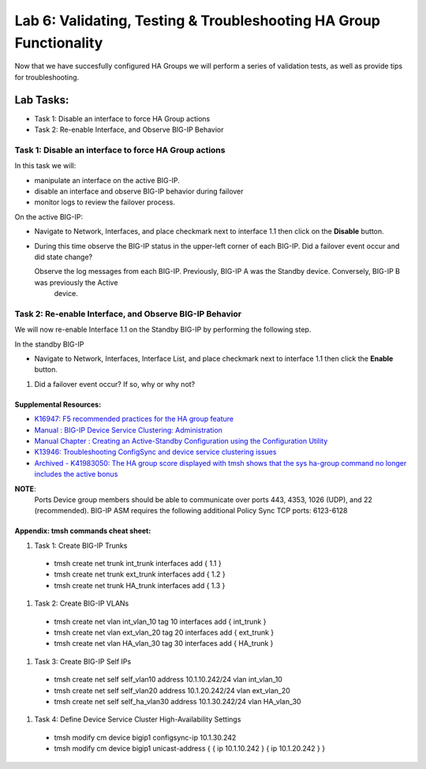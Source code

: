 
Lab 6: Validating, Testing & Troubleshooting HA Group Functionality
-------------------------------------------------------------------

Now that we have succesfully configured HA Groups we will perform a series of validation tests, as well as provide tips for troubleshooting.


Lab Tasks:
**********
* Task 1: Disable an interface to force HA Group actions
* Task 2: Re-enable Interface, and Observe BIG-IP Behavior


Task 1: Disable an interface to force HA Group actions
======================================================

In this task we will: 

* manipulate an interface on the active BIG-IP.   
* disable an interface and observe BIG-IP behavior during failover
* monitor logs to review the failover process.


On the active BIG-IP: 

* Navigate to Network, Interfaces, and place  checkmark next to interface 1.1 then click on the **Disable** button.


  .. image:: ../images/image100.PNG



* During this time observe the BIG-IP status in the upper-left corner of each BIG-IP.  Did a failover event occur and did state change?

  .. image:: ../images/image101.png

  .. image:: ../images/image102.png

  Observe the log messages from each BIG-IP.  Previously, BIG-IP A was the Standby device.   Conversely, BIG-IP B was previously the Active
      device.

  .. image:: ../images/image91.png

  .. image:: ../images/image92.png


Task 2: Re-enable Interface, and Observe BIG-IP Behavior
========================================================

We will now re-enable Interface 1.1 on the Standby BIG-IP by performing the following step.

In the standby BIG-IP

*  Navigate to Network, Interfaces, Interface List, and place  checkmark next to interface 1.1 then click the **Enable** button.
  
   .. image:: ../images/image93.png

#. Did a failover event occur?   If so, why or why not?



Supplemental Resources:
+++++++++++++++++++++++

- `K16947: F5 recommended practices for the HA group feature <https://support.f5.com/csp/article/K16947>`_
- `Manual : BIG-IP Device Service Clustering: Administration <https://techdocs.f5.com/en-us/bigip-14-1-0/big-ip-device-service-clustering-administration-14-1-0.html>`_
- `Manual Chapter : Creating an Active-Standby Configuration using the Configuration Utility <https://techdocs.f5.com/en-us/bigip-14-1-0/big-ip-device-service-clustering-administration-14-1-0/creating-an-active-standby-configuration-using-the-configuration-utility.html>`_
- `K13946: Troubleshooting ConfigSync and device service clustering issues <https://support.f5.com/csp/article/K13946>`_
- `Archived - K41983050: The HA group score displayed with tmsh shows that the sys ha-group command no longer includes the active bonus <https://support.f5.com/csp/article/K41983050>`_


**NOTE**:
   Ports	Device group members should be able to communicate over ports 443, 4353, 1026 (UDP), and 22 (recommended).
   BIG-IP ASM requires the following additional Policy Sync TCP ports: 6123-6128

Appendix:  tmsh commands cheat sheet:
+++++++++++++++++++++++++++++++++++++

#. Task 1:	Create BIG-IP Trunks

 - tmsh create net trunk int_trunk interfaces add { 1.1 }
 - tmsh create net trunk ext_trunk interfaces add { 1.2 }
 - tmsh create net trunk HA_trunk interfaces add { 1.3 }


#. Task 2:	Create BIG-IP VLANs

 - tmsh create net vlan int_vlan_10 tag 10 interfaces add { int_trunk }
 - tmsh create net vlan ext_vlan_20 tag 20 interfaces add { ext_trunk }
 - tmsh create net vlan HA_vlan_30 tag 30 interfaces add { HA_trunk }


#. Task 3:	Create BIG-IP Self IPs

 - tmsh create net self self_vlan10 address 10.1.10.242/24 vlan int_vlan_10
 - tmsh create net self self_vlan20 address 10.1.20.242/24 vlan ext_vlan_20
 - tmsh create net self self_ha_vlan30 address 10.1.30.242/24 vlan HA_vlan_30


#. Task 4:	Define Device Service Cluster High-Availability Settings


 - tmsh modify cm device bigip1 configsync-ip 10.1.30.242
 - tmsh modify cm device bigip1 unicast-address { { ip 10.1.10.242 } { ip 10.1.20.242 } }
